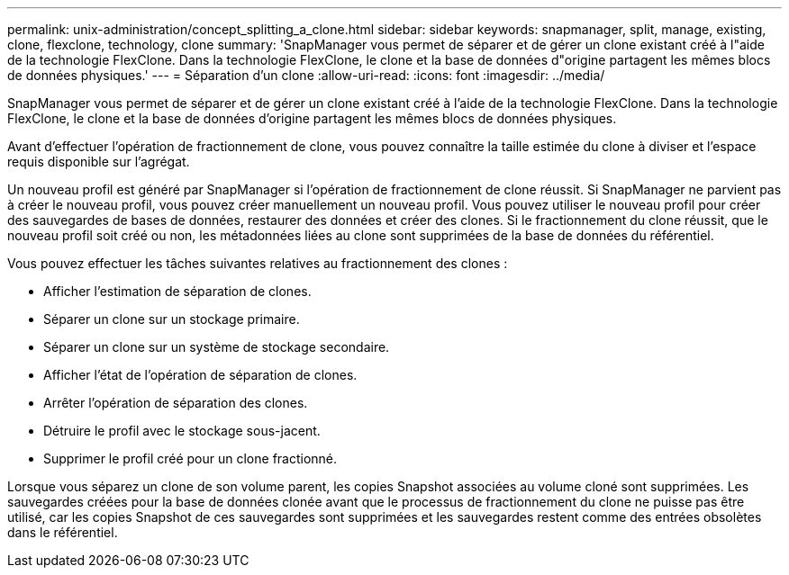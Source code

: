 ---
permalink: unix-administration/concept_splitting_a_clone.html 
sidebar: sidebar 
keywords: snapmanager, split, manage, existing, clone, flexclone, technology, clone 
summary: 'SnapManager vous permet de séparer et de gérer un clone existant créé à l"aide de la technologie FlexClone. Dans la technologie FlexClone, le clone et la base de données d"origine partagent les mêmes blocs de données physiques.' 
---
= Séparation d'un clone
:allow-uri-read: 
:icons: font
:imagesdir: ../media/


[role="lead"]
SnapManager vous permet de séparer et de gérer un clone existant créé à l'aide de la technologie FlexClone. Dans la technologie FlexClone, le clone et la base de données d'origine partagent les mêmes blocs de données physiques.

Avant d'effectuer l'opération de fractionnement de clone, vous pouvez connaître la taille estimée du clone à diviser et l'espace requis disponible sur l'agrégat.

Un nouveau profil est généré par SnapManager si l'opération de fractionnement de clone réussit. Si SnapManager ne parvient pas à créer le nouveau profil, vous pouvez créer manuellement un nouveau profil. Vous pouvez utiliser le nouveau profil pour créer des sauvegardes de bases de données, restaurer des données et créer des clones. Si le fractionnement du clone réussit, que le nouveau profil soit créé ou non, les métadonnées liées au clone sont supprimées de la base de données du référentiel.

Vous pouvez effectuer les tâches suivantes relatives au fractionnement des clones :

* Afficher l'estimation de séparation de clones.
* Séparer un clone sur un stockage primaire.
* Séparer un clone sur un système de stockage secondaire.
* Afficher l'état de l'opération de séparation de clones.
* Arrêter l'opération de séparation des clones.
* Détruire le profil avec le stockage sous-jacent.
* Supprimer le profil créé pour un clone fractionné.


Lorsque vous séparez un clone de son volume parent, les copies Snapshot associées au volume cloné sont supprimées. Les sauvegardes créées pour la base de données clonée avant que le processus de fractionnement du clone ne puisse pas être utilisé, car les copies Snapshot de ces sauvegardes sont supprimées et les sauvegardes restent comme des entrées obsolètes dans le référentiel.

